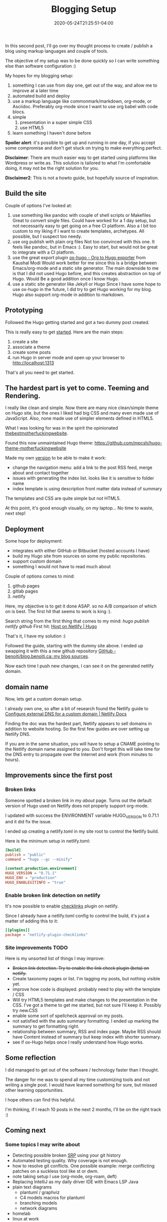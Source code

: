 #+hugo_base_dir: ../
#+hugo_section: posts

#+hugo_auto_set_lastmod: f

#+date: 2020-05-24T21:25:51-04:00
#+hugo_categories: tech
#+hugo_tags: blogging \#100DaysToOffload

#+hugo_draft: false

#+TITLE: Blogging Setup

In this second post, I'll go over my thought process to create / publish a blog using markup languages and couple of tools.

The objective of my setup was to be done quickly so I can write something else than software configuration :)

My hopes for my blogging setup:

1. something I can use from day one, get out of the way, and allow me to improve at a later time
2. automated build and deploy
3. use a markup language like commonmark/markdown, org-mode, or Asciidoc. Preferably org-mode since I want to use org babel with code blocs.
4. simple
   1. presentation in a super simple CSS
   2. use HTML5
5. learn something I haven't done before

*Spoiler alert*: it's possible to get up and running in one day, if you accept some compromise and don't get stuck on trying to make everything perfect.

*Disclaimer*: There are much easier way to get started using platforms like Wordpress or write.as. This solution is tailored to what I'm comfortable doing, it may not be the right solution for you.

*Disclaimer2*: This is not a howto guide, but hopefully source of inspiration.

** Build the site

Couple of options I've looked at:

1. use something like pandoc with couple of shell scripts or Makefiles
   Great to convert single files. Could have worked for a 1 day setup, but not necessarily easy to get going on a free CI platform. Also a I bit too custom to my liking if I want to create templates, archetypes. All possible, but I suspect too needy.
2. use org publish with plain org files
   Not too convinced with this one. It feels like pandoc, but in Emacs :). Easy to start, but would not be great to integrate with a CI platform.
3. use the great export plugin [[https://ox-hugo.scripter.co/][ox-hugo - Org to Hugo exporter]] from Kaushal Modi
   Would work better for me since this is a bridge between Emacs/org-mode and a static site generator.
   The main downside to me is that I did not used Hugo before, and this creates abstraction on top of Hugo. Would Be a good addition once I know Hugo.
4. use a static site generator like Jekyll or Hugo
   Since I have some hope to use ox-hugo in the future, I did try to get Hugo working for my blog.
   Hugo also support org-mode in addition to markdown.

** Prototyping

Followed the Hugo getting started and got a two dummy post created.

This is really easy to get [[https://gohugo.io/getting-started/quick-start/][started]]. Here are the main steps:

1. create a site
2. associate a theme
3. create some posts
4. run Hugo in server mode and open up your browser to http://localhost:1313

That's all you need to get started.

** The hardest part is yet to come. Teeming and Rendering.

I really like clean and simple. Now there are many nice clean/simple theme on Hugo site, but the ones I liked had big CSS and many even made use of JavaScript. Also, none made use of simpler elements defined in HTML5.

What I was looking for was in the spirit the opinionated [[https://thebestmotherfucking.website/][thebestmotherfuckingwebsite]].

Found this now unmaintained Hugo theme: https://github.com/mpcsh/hugo-theme-motherfuckingwebsite

Made my own [[https://github.com/benoitj/my-hugo-motherfuckingwebsite][version]] to be able to make it work:
- change the navigation menu: add a link to the post RSS feed, merge about and contact together
- issues with generating the index list. looks like it is sensitive to folder name
- index template is using description front matter data instead of summary

The templates and CSS are quite simple but not HTML5.

At this point, it's good enough visually, on my laptop... No time to waste, next step!

** Deployment

Some hope for deployment:
- integrates with either GitHub or Bitbucket (hosted accounts I have)
- build my Hugo site from sources on some my public repositories.
- support custom domain
- something I would not have to read much about

Couple of options comes to mind:
1. github pages
2. gitlab pages
3. netlify

Here, my objective is to get it done ASAP. so no A/B comparison of which on is best. The first hit that seems to work is king :).

Search string from the first thing that comes to my mind: /hugo publish netlify github/
First hit: [[https://gohugo.io/hosting-and-deployment/hosting-on-netlify/][Host on Netlify | Hugo]]

That's it, I have my solution :)

Followed the guide, starting with the dummy site above. I ended up swapping it with this a new github repository [[https://github.com/benoitj/blog.benoitj.ca][GitHub - benoitj/blog.benoitj.ca: my blog sources]].

Now each time I push new changes, I can see it on the generated netlify domain.

** domain name

Now, lets get a custom domain setup.

I already own one, so after a bit of research found the Netlify guide to [[https://docs.netlify.com/domains-https/custom-domains/configure-external-dns/#configure-a-subdomain][Configure external DNS for a custom domain | Netlify Docs]]

Finding the doc was the hardest part, Netlify appears to sell domains in addition to website hosting. So the first few guides are over setting up Netlify DNS.

If you are in the same situation, you will have to setup a CNAME pointing to the Netlify domain name assigned to you. Don't forget this will take time for the DNS entry to propagate over the Internet and work (from minutes to hours).

** Improvements since the first post
*** Broken links

Someone spotted a broken link in my /about/ page. Turns out the default version of Hugo used on Netlify does not properly support org-mode.

I updated with success the ENVIRONMENT variable HUGO_VERSION to 0.71.1 and it did fix the issue.

I ended up creating a netlify.toml in my site root to control the Netlify build.

Here is the minimum setup in netlify.toml:

#+BEGIN_SRC toml
[build]
publish = "public"
command = "hugo --gc --minify"

[context.production.environment]
HUGO_VERSION = "0.71.1"
HUGO_ENV = "production"
HUGO_ENABLEGITINFO = "true"
#+END_SRC

*** Enable broken link detection on netlify

It's now possible to enable [[https://github.com/munter/netlify-plugin-checklinks/blob/master/README.md][checklinks]] plugin on netlify.

Since I already have a netlify.toml config to control the build, it's just a matter of adding this to it:

#+BEGIN_SRC toml
[[plugins]]
package = "netlify-plugin-checklinks"
#+END_SRC

*** Site improvements TODO

Here is my unsorted list of things I may improve:

- +Broken link detection. Try to enable the link check plugin (beta) on netlify.+
- Create taxonomy pages or list. I'm tagging my posts, but nothing visible yet.
- improve how code is displayed. probably need to play with the template / CSS
- Will try HTML5 templates and make changes to the presentation in the CSS. I've got a theme to get me started, but not sure I'll keep it. Possibly try new.CSS
- enable some sort of spellcheck approval on my posts.
- not satisfied with the auto summary formatting. I ended up marking the summary to get formatting right.
- relationship between summary, RSS and index page. Maybe RSS should have Content instead of summary but keep index with shorter summary.
- see if ox-Hugo helps once I really understand how Hugo works.

** Some reflection

I did managed to get out of the software / technology faster than I thought.

The danger for me was to spend all my time customizing tools and not writing a single post. I would have learned something for sure, but missed other learning opportunities.

I hope others can find this helpful.

I'm thinking, if I reach 10 posts in the next 2 months, I'll be on the right track :)

** Coming next

*** Some topics I may write about

- Detecting possible broken [[https://en.wikipedia.org/wiki/Single-responsibility_principle][SRP]] using your git history
- Automated testing quality. Why coverage is not enough.
- how to resolve git conflicts. One possible example: merge conflicting patches on a suckless tool like st or dwm.
- note taking setup I use (org-mode, org-roam, deft)
- Replacing IntelliJ as my daily driver IDE with Emacs LSP Java
- plain text diagrams
  - plantuml / graphviz
  - C4 models macros for plantuml
  - branching models
  - network diagrams
- homelab
- linux at work
- possibly some backyard work I'm currently working on.
- maybe some electronics projects I have in my queue




/This is day 2 of my #100DaysToOffload. You can read more about the challenge here: [[https://100daystooffload.com]]./

# needed to get a proper formatted summary in index page and rss
#+hugo: more
